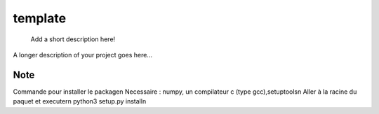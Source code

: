 ========
template
========


    Add a short description here!


A longer description of your project goes here...


Note
====
Commande pour installer le package\n
Necessaire : numpy, un compilateur c (type gcc),setuptools\n
Aller à la racine du paquet et executer\n
python3 setup.py install\n

